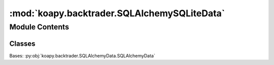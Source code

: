 :mod:`koapy.backtrader.SQLAlchemySQLiteData`
============================================

.. py:module:: koapy.backtrader.SQLAlchemySQLiteData


Module Contents
---------------

Classes
~~~~~~~

.. autoapisummary::

   koapy.backtrader.SQLAlchemySQLiteData.SQLAlchemySQLiteData




.. class:: SQLAlchemySQLiteData


   Bases: :py:obj:`koapy.backtrader.SQLAlchemyData.SQLAlchemyData`

   .. attribute:: params
      :annotation: = [['filename', None]]

      


